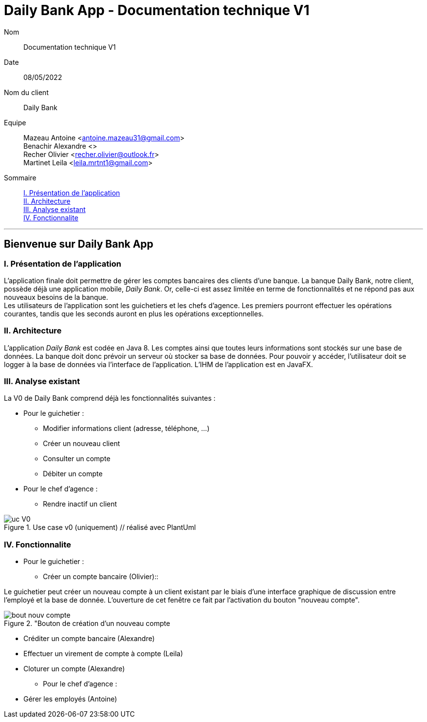 = Daily Bank App - Documentation technique V1

Nom:: Documentation technique V1

Date::
08/05/2022

Nom du client:: Daily Bank

Equipe::
Mazeau Antoine <antoine.mazeau31@gmail.com> +
Benachir Alexandre <> +
Recher Olivier <recher.olivier@outlook.fr> +
Martinet Leila <leila.mrtnt1@gmail.com> +

Sommaire::
<<I. Presentation>> +
<<II. Architecture>> +
<<III. Analyse existant>> +
<<IV. Fonctionnalite>> +

'''

== Bienvenue sur Daily Bank App

[id = "I. Presentation"]
=== I. Présentation de l'application

L'application finale doit permettre de gérer les comptes bancaires des clients d'une banque. La banque Daily Bank, notre client, possède déjà une application mobile, _Daily Bank_. Or, celle-ci est assez limitée en terme de fonctionnalités et ne répond pas aux nouveaux besoins de la banque. +
Les utilisateurs de l'application sont les guichetiers et les chefs d'agence. Les premiers pourront effectuer les opérations courantes, tandis que les seconds auront en plus les opérations exceptionnelles.


[id = "II. Architecture"]
=== II. Architecture

L'application _Daily Bank_ est codée en Java 8. Les comptes ainsi que toutes leurs informations sont stockés sur une base de données. La banque doit donc prévoir un serveur où stocker sa base de données. Pour pouvoir y accéder, l'utilisateur doit se logger à la base de données via l'interface de l'application. L'IHM de l'application est en JavaFX.

[id = "III. Analyse existant"]
=== III. Analyse existant

.La V0 de Daily Bank comprend déjà les fonctionnalités suivantes :
* Pour le guichetier :
** Modifier informations client (adresse, téléphone, …)
** Créer un nouveau client
** Consulter un compte
** Débiter un compte
* Pour le chef d'agence :
** Rendre inactif un client 


image::uc_V0.png[title="Use case v0 (uniquement) // réalisé avec PlantUml"]



[id = "IV. Fonctionnalite"]
=== IV. Fonctionnalite


* Pour le guichetier :
** Créer un compte bancaire (Olivier)::

Le guichetier peut créer un nouveau compte à un client existant par le biais d'une interface graphique de discussion entre l'employé et la base de donnée. L'ouverture de cet fenêtre ce fait par l'activation du bouton "nouveau compte". 

image::images/bout_nouv_compte.png[title="Bouton de création d'un nouveau compte]


** Créditer un compte bancaire (Alexandre)
** Effectuer un virement de compte à compte (Leila)
** Cloturer un compte (Alexandre)
* Pour le chef d'agence :
** Gérer les employés (Antoine)




